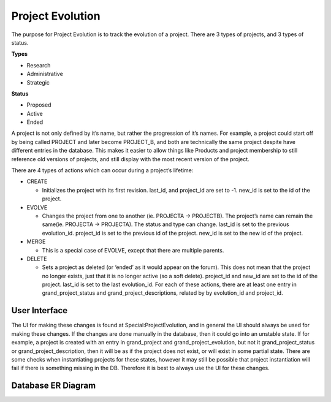 .. index:: single: Project Evolution

Project Evolution
=================

The purpose for Project Evolution is to track the evolution of a
project. There are 3 types of projects, and 3 types of status.

**Types**

-  Research
-  Administrative
-  Strategic

**Status**

-  Proposed
-  Active
-  Ended

A project is not only defined by it’s name, but rather the progression
of it’s names. For example, a project could start off by being called
PROJECT and later become PROJECT\_B, and both are technically the same
project despite have different entries in the database. This makes it
easier to allow things like Products and project membership to still
reference old versions of projects, and still display with the most
recent version of the project.

There are 4 types of actions which can occur during a project’s
lifetime:

-  CREATE

   -  Initializes the project with its first revision. last\_id, and
      project\_id are set to -1. new\_id is set to the id of the project.

-  EVOLVE

   -  Changes the project from one to another (ie. PROJECTA -> PROJECTB).
      The project’s name can remain the same(ie. PROJECTA -> PROJECTA). The
      status and type can change. last\_id is set to the previous
      evolution\_id. project\_id is set to the previous id of the project.
      new\_id is set to the new id of the project.

-  MERGE

   -  This is a special case of EVOLVE, except that there are multiple
      parents.

-  DELETE

   -  Sets a project as deleted (or ‘ended’ as it would appear on the
      forum). This does not mean that the project no longer exists, just
      that it is no longer active (so a soft delete). project\_id and
      new\_id are set to the id of the project. last\_id is set to the last
      evolution\_id.
      For each of these actions, there are at least one entry in
      grand\_project\_status and grand\_project\_descriptions, related by
      by evolution\_id and project\_id.

User Interface
--------------

The UI for making these changes is found at Special:ProjectEvolution,
and in general the UI should always be used for making these changes. If
the changes are done manually in the database, then it could go into an
unstable state. If for example, a project is created with an entry in
grand\_project and grand\_project\_evolution, but not it
grand\_project\_status or grand\_project\_description, then it will be
as if the project does not exist, or will exist in some partial state.
There are some checks when instantiating projects for these states,
however it may still be possible that project instantiation will fail if
there is something missing in the DB. Therefore it is best to always use
the UI for these changes.

Database ER Diagram
-------------------

.. image:: ../../images/evolution_er.png
